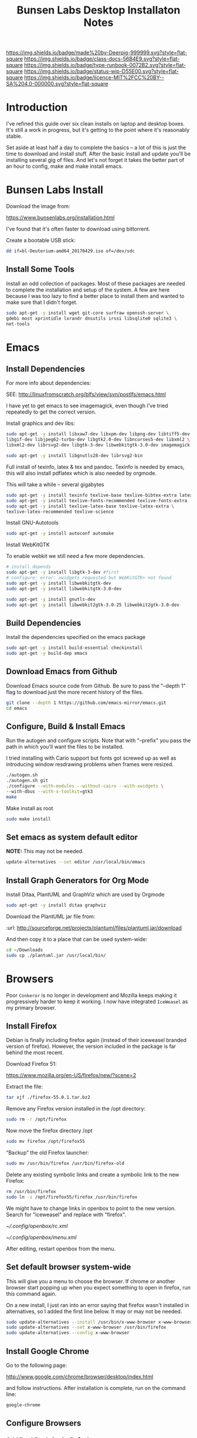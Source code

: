 #   -*- mode: org; fill-column: 60 -*-

#+TITLE: Bunsen Labs Desktop Installaton Notes
#+STARTUP: showall
#+TOC: headlines 4
#+PROPERTY: filename
:PROPERTIES:
:CUSTOM_ID: 
:Name:      /home/deerpig/proj/deerpig/deerpig-install/rb-desktop-install.org
:Created:   2016-06-13T12:52@Wat Phnom (11.5733N17-104.925295W)
:ID:        238cc479-376a-4040-9e06-750faf722dc7
:VER:       558129388.244458256
:GEO:       48P-491193-1287029-15
:BXID:      proj:PAJ6-5337
:CLASS:     docs
:Type:      runbook
:Status:    wip
:Licence:   MIT/CC BY-SA 4.0
:END:

[[https://img.shields.io/badge/made%20by-Deerpig-999999.svg?style=flat-square]] 
[[https://img.shields.io/badge/class-docs-56B4E9.svg?style=flat-square]]
[[https://img.shields.io/badge/type-runbook-0072B2.svg?style=flat-square]]
[[https://img.shields.io/badge/status-wip-D55E00.svg?style=flat-square]]
[[https://img.shields.io/badge/licence-MIT%2FCC%20BY--SA%204.0-000000.svg?style=flat-square]]


* Introduction

I've refined this guide over six clean installs on laptop
and desktop boxes.  It's still a work in progress, but it's
getting to the point where it's reasonably stable.

Set aside at least half a day to complete the basics -- a
lot of this is just the time to download and install stuff.
After the basic install and update you'll be installing
several gig of files.  And let's not forget it takes the
better part of an hour to config, make and make install
emacs.

* Bunsen Labs Install

Download the image from:

  https://www.bunsenlabs.org/installation.html

I've found that it's often faster to download using bittorrent.

Create a bootable USB stick:

#+begin_src sh
dd if=bl-Deuterium-amd64_20170429.iso of=/dev/sdc
#+end_src


** Install Some Tools

Install an odd collection of packages.  Most of these
packages are needed to complete the installation and setup
of the system.  A few are here because I was too lazy to
find a better place to install them and wanted to make sure
that I didn't forget. 

#+begin_src sh
sudo apt-get -y install wget git-core surfraw openssh-server \
gdebi most xprintidle lxrandr dnsutils irssi libsqlite0 sqlite3 \
net-tools
#+end_src

* Emacs
** Install Dependencies

For more info about dependencies:

SEE: http://linuxfromscratch.org/blfs/view/svn/postlfs/emacs.html 

I have yet to get emacs to see imagemagick, even though I've
tried repeatedly to get the correct version.

Install graphics and dev libs:

#+begin_src sh
sudo apt-get -y install libxaw7-dev libxpm-dev libpng-dev libtiff5-dev \
libgif-dev libjpeg62-turbo-dev libgtk2.0-dev libncurses5-dev libxml2 \
libxml2-dev librsvg2-dev libgtk-3-dev libwebkitgtk-3.0-dev imagemagick

sudo apt-get -y install libgnutls28-dev librsvg2-bin
#+end_src

Full install of texinfo, latex & tex and pandoc.  Texinfo is
needed by emacs, this will also install pdflatex which is
also needed by orgmode.

This will take a while -- several gigabytes

#+begin_src sh
sudo apt-get -y install texinfo texlive-base texlive-bibtex-extra latexmk pandoc
sudo apt-get -y install texlive-fonts-recommended texlive-fonts-extra
sudo apt-get -y install texlive-latex-base texlive-latex-extra \
texlive-latex-recommended texlive-science
#+end_src
  
Install GNU-Autotools

#+begin_src sh
sudo apt-get -y install autoconf automake
#+end_src

Install WebKitGTK

To enable webkit we still need a few more dependencies.

#+begin_src sh 
# install depends
sudo apt-get -y install libgtk-3-dev #first
# configure: error: xwidgets requested but WebKitGTK+ not found
sudo apt-get -y install libwebkitgtk-dev
sudo apt-get -y install libwebkitgtk-3.0-dev

sudo apt-get -y install gnutls-dev
sudo apt-get -y install libwebkit2gtk-3.0-25 libwebkit2gtk-3.0-dev

#+end_src


** Build Dependencies

Install the dependencies specified on the emacs package

#+begin_src sh
sudo apt-get -y install build-essential checkinstall
sudo apt-get -y build-dep emacs
#+end_src

#+RESULTS:
:RESULTS:
:END:

** Download Emacs from Github

Download Emacs source code from Github.  Be sure to pass the "--depth
1" flag to download just the more recent history of the files.

#+begin_src sh
git clone --depth 1 https://github.com/emacs-mirror/emacs.git
cd emacs
#+end_src

** Configure, Build & Install Emacs

Run the autogen and configure scripts. Note that with
"--prefix" you pass the path in which you'll want the files to be
installed.

I tried installing with Cario support but fonts got screwed
up as well as introducing window resdrawing problems when
frames were resized.

#+begin_src sh
./autogen.sh
./autogen.sh git 
./configure --with-modules --without-cairo --with-xwidgets \
--with-dbus --with-x-toolkit=gtk3
make
#+end_src

Make install as root

#+begin_src sh
sudo make install
#+end_src

** Set emacs as system default editor

*NOTE:* This may not be needed.

#+begin_src sh
update-alternatives --set editor /usr/local/bin/emacs
#+end_src


** Install Graph Generators for Org Mode

Install Ditaa, PlantUML and GraphViz which are used by Orgmode

#+begin_src sh
sudo apt-get -y install ditaa graphviz
#+end_src

Download the PlantUML jar file from:

  :url: http://sourceforge.net/projects/plantuml/files/plantuml.jar/download

And then copy it to a place that can be used system-wide:

#+begin_src  sh
cd ~/Downloads
sudo cp ./plantuml.jar /usr/local/bin/
#+end_src

* Browsers
Poor =Conkeror= is no longer in development and Mozilla keeps
making it progressively harder to keep it working.  I now
have integrated =IceWeasel= as my primary browser.

** Install Firefox
:PROPERTIES:

:END:

Debian is finally including firefox again (instead of their
iceweasel branded version of firefox).  However, the version
included in the package is far behind the most recent.

Download Firefox 51:

  https://www.mozilla.org/en-US/firefox/new/?scene=2

Extract the file:

#+begin_src sh :dir ~/Downloads
tar xjf ./firefox-55.0.1.tar.bz2
#+end_src

#+RESULTS:

Remove any Firefox version installed in the /opt directory:

#+begin_src sh :dir /sudo::
sudo rm -r /opt/firefox
#+end_src

#+RESULTS:

Now move the firefox directory /opt

#+begin_src sh :dir /sudo::/home/deerpig/Downloads
sudo mv firefox /opt/firefox55
#+end_src

#+RESULTS:


“Backup” the old Firefox launcher:

#+begin_src sh :dir /sudo::
sudo mv /usr/bin/firefox /usr/bin/firefox-old
#+end_src

#+RESULTS:

Delete any existing symbolic links and create a symbolic
link to the new Firefox:

#+begin_src sh :dir /sudo::
rm /usr/bin/firefox
sudo ln -s /opt/firefox55/firefox /usr/bin/firefox
#+end_src

#+RESULTS:

We might have to change links in openbox to point to the new
version.  Search for "iceweasel" and replace with "firefox".

[[~/.config/openbox/rc.xml]]

[[~/.config/openbox/menu.xml]]

After editing, restart openbox from the menu.

** Set default browser system-wide

This will give you a menu to choose the browser.  If chrome
or another browser start popping up when you expect
something to open in firefox, run this command again.

On a new install, I just ran into an error saying that
firefox wasn't installed in alternatives, so I added the
first line below.  It may or may not be needed.

#+begin_src sh
sudo update-alternatives --install /usr/bin/x-www-browser x-www-browser /usr/bin/firefox 100
sudo update-alternatives --set x-www-browser /usr/bin/firefox
sudo update-alternatives --config x-www-browser
#+end_src

** Install Google Chrome

Go to the following page:

 http://www.google.com/chrome/browser/desktop/index.html 

and follow instructions.  After installation is complete,
run on the command line:

#+begin_src sh
google-chrome
#+end_src

** Configure Browsers
*** Add DuckDuck Go As Default

 - Iceweasel: install Firefox DuckDuckGo Addon
 - Chrome: go to https://www.duckduckgo.com 
   right click on url, choose edit search engines
   click to make DuckDuckGo the default.

Make sure both Chrome & Iceweasel are set to restore tabs and settings
when starting up.
*** Install Firefox Plugins

I am using firefox sync, so if you add your browser to your
sync account all of the settings and plugins on your other
machines will autoinstall and configure.

The list of plugins I'm presently using are:

  - Adblock Plus :: it's obvious
  - DuckDuckGo Plus :: sets ddg as default browser.
  - Firemacs :: emacs keybindings!
  - Google Scholar Button :: which I use heavily to lookup
       bibtex citations.  It's worth installing this in
       Chrome as well.
  - Pinboard.in :: add bookmarks to Pinboard.in account.
  - Simple Tab Groups :: restores this feature that used to be part
       of Firefox.
  - Video DownloadHelper :: obvious as well.

* Install TLDR

TLDR provides command line documentation like man pages.
But unlike man pages tldr just provides examples of command
usage.

The problem with installing on Debian is that there is
another package that is named node, so if you follow most of
the instructions that pop up when you google you won't
getting a working system.

 - [[https://github.com/tldr-pages/tldr][tldr]] | GitHub
 - [[https://github.com/tldr-pages/tldr-node-client][tldr-pages]] | GitHub
 - [[https://www.linuxhelp.com/how-to-install-tldr-an-alternate-to-man-pages/][How to install TLDR - An alternate to Man pages]] | Linux Help
 - [[https://stackoverflow.com/questions/30281057/node-forever-usr-bin-env-node-no-such-file-or-directory/30281097#30281097][Node forever /usr/bin/env: node: No such file or
   directory]]


#+begin_src sh
sudo apt-get install nodejs-legacy npm
#+end_src

The version of npm doesn't work, so it's best to clear the
cache and then upgrade to the lastest version.

#+begin_src sh
sudo npm cache clean -f
sudo npm install -g n
sudo n stable
#+end_src

Now install tldr, which also installs the command line
client.

#+begin_src sh
sudo npm install -g tldr
#+end_src

Try a command to see if it works:

#+begin_src sh
tldr --help
tldr tar
#+end_src


* Install Jupyter

First install pip3 the python package installer:

#+begin_src sh
sudo apt-get install python3-pip
#+end_src

Now use pip3 to install Jupyter:

#+begin_src sh
sudo pip3 install jupyter
#+end_src


* Desktop Apps
** Install Guake

Guake is a pop-down terminal emulator.  I use Terminal for
persistent shell windows.  But if you need to do a quick
ping or install something, Guake pops up does it's thing and
then get' out the way.

:url: [[https://github.com/Guake/guake][Quake Home]] | Github

#+begin_src sh
sudo apt-get -y install guake
#+end_src

Put this in openbox autostart file to start it on startup.

#+begin_src sh
## Start Guake
guake &
#+end_src


Finally, go to preferences and set sane keybindings for copy
and paste:  SC-y and SM-w respectively.

** Install some Graphics Apps

Install Gimp Inkscape Blender & Viewnior

#+begin_src sh
sudo apt-get install gimp inkscape blender viewnior scribus
#+end_src


** Install some KDE Apps

krusader, kcolorchooser (part of kdegraphics), sane
& calibre

#+begin_src sh
sudo apt-get install krusader kdegraphics sane systemsettings5
#+end_src


** Disable KDE notification sounds 

This drove me crazy for the longest time.  When using
krusader to delete directories, KDE turns up the volume for
the alert sound to 100% and then leaves the volume at 100%.
Fucking annoying.

So run 'systemsettings5' => Application and System
Notifications => Player Settings => No audio Output.

And peace and peace of mind will reign supreme!

** Install PDF/Ebook Apps

#+begin_src sh
sudo apt-get install okular okular-extra-backends calibre djview4
#+end_src

** Install media Apps

VLC is already installed, so install audacious for light
weight music playing and clementine for my 2TB collection.

#+begin_src sh
sudo apt-get install clementine audacious
#+end_src

** Install Non-Free Apps
*** Install Viber Desktop

Install dependencies:

#+begin_src sh
sudo apt-get install libqt5gui5
#+end_src

Go to:

  https://www.viber.com/en/products/linux

Click on "Viber Debian (64 bit) and save.

#+begin_src sh
sudo gdebi ~/Downloads/viber.deb
#+end_src

Now fix the weird path:

#+begin_src sh
ln -s /opt/viber/Viber /usr/local/bin/viber
#+end_src

Change the Exec & Path as:

#+begin_src sh
sudo emacs /usr/share/applications/viber.desktop
#+end_src

Change the following:

#+begin_src sh
  Exec=viber
  Path=/opt/viber
#+end_src

When you open the app for the first time it will ask you for a
telephone number and then a code that will be sent your phone.

Fucking awful GUI....

*** Install Skype

The Skype client was suffering from serious bit rot.
Thankfully MS has finally decide to port the latest version
of Skype to Linux.  It's an alpha release (sigh) but
sometimes you gotta take what you can get...

Download and install the .deb file:

:url: https://community.skype.com/t5/Linux/bd-p/Linux
* Install Ruby Apps 
** Install Ruby & Jekyll

Use the [[,.rb-ruby-jekyll.org][runbook]] for installing ruby & jekyll.

Then follow the guide in [[./jekyll-new-site.org]]

** Install githubchart

Install github chart

Home: https://github.com/akerl/githubchart

#+begin_src sh
sudo apt-get install libcurl3-dev
#+end_src

#+begin_src sh
sudo gem install githubchart
#+end_src
* CLI
** Get SSH working
Move keys into place, or generate a new key-pair.

#+begin_src sh
cd ~
mkdir .ssh
chmod 700 ./.ssh
chmod 600 ./id_rsa
chmod 644 ./.ssh/authorized_keys
#+end_src

** Getting ssh-agent to work properly

If you use git many times a day as I now do it's a major
pain in the pass to have to keep entering your fucking ssh
passphrase.  It's easy to run ssh agent so the problem goes
away when using Bash but X11 keeps autostarting it when you
use Magit in Emacs.  Enough was enough.

You should have the following script in your .bashrc (or
possibly .bash_profile to autostart ssh-agent when you
start a bash-shell.

#+begin_src sh
SSH_ENV="$HOME/.ssh/environment"

function start_agent {
    echo "Initialising new SSH agent..."
    /usr/bin/ssh-agent | sed 's/^echo/#echo/' > "${SSH_ENV}"
    echo succeeded
    chmod 600 "${SSH_ENV}"
    . "${SSH_ENV}" > /dev/null
    /usr/bin/ssh-add;
}

# Source SSH settings, if applicable

if [ -f "${SSH_ENV}" ]; then
    . "${SSH_ENV}" > /dev/null
    #ps ${SSH_AGENT_PID} doesn't work under cywgin
    ps -ef | grep ${SSH_AGENT_PID} | grep ssh-agent> /dev/null || {
        start_agent;
    }
else
    start_agent;
fi
#+end_src


Next install `exec-path-from-shell' from MELPA and add the
following in your .emacs.  I put it just above the settings
for Magit.

#+begin_src sh 
(require 'exec-path-from-shell)
(exec-path-from-shell-copy-env "SSH_AGENT_PID")
(exec-path-from-shell-copy-env "SSH_AUTH_SOCK")
#+end_src

To get magit in emacs to stop prompting for the passphrase:

#+begin_src sh 
sudo emacs /etc/X11/Xsession.options
#+end_src

And comment out `ssh-agent' so X11 doesn't start it
automatically when magit pushes.

#+begin_src sh
sudo emacs -nw  gnome-keyring-ssh.desktop 
#+end_src

and comment out:

#+begin_src sh
Exec=/usr/bin/gnome-keyring-daemon --start --components=ssh
#+end_src sh

try running the following:

#+begin_src sh
xfconf-query -c xfce-session -p /startup/ssh-agent/enabled -n -t bool -s false
#+end_src

You may have to log out or reboot for all the settings to work.
** Copy dotfiles and emacs stuff

I keep most of my config files in a directory called
".dotfiles" and then create symbolic links to "~/".  The
diectory is a git repo that I then use to sync between
five different machines.

#+begin_src sh
git clone git@git.chenla.org:private/dotfiles.git
mv ~/dotfiles ~/.dotfiles
cd .dotfiles
#+end_src

Now remove the originals and link all the files in .files to
~/.

#+begin_src sh
cd ~/
ls ~/.dotfiles
rm <filename>
ln -s .dotfiles/<filename> .<filename>
#+end_src

** Possible Org-Mode Problems

The version of orgmode is downloaded via git.  I was
recently having a problem with timezones...

If something doesn't work, redownload and install clean
version:

#+begin_src sh
cd ~/emacs-lisp
mv -R ./org-mode ./org-mode.bak./org
git clone git://orgmode.org/org-mode.git
cd ./org-mode
make autoloads
#+end_src
** Add User to Wheel Group
It seems that BunsenLabs install scripts and kde sudo (used
by at least one gui package manager) require users to be in
the wheel group so....

#+begin_src sh
sudo groupadd wheel
sudo gpasswd -a deerpig wheel
#+end_src
* Mail
** Install fetchmail

#+begin_src sh
sudo apt-get install fetchmail procmail
#+end_src

You should already have linked your fetchmailrc from
.dotfiles now check the permissions

#+begin_src sh
chmod 600 ~/.fetchmailrc
#+end_src

Set the daemon

#+begin_src sh
sudo emacs /etc/default/fetchmail
#+end_src

change to START_DAEMON=yes

** Install ssmtp

Install ca-certificates.

#+begin_src sh
sudo apt-get instyall ca-certificates
sudo update-ca-certificates
#+end_src

Install ssmtp and mailutils

#+begin_src sh
sudo apt-get install ssmtp mailutils
#+end_src

Copy the ssmpt-conf file into place, or edit the default
config file to work like so

sudo emacs -nw /etc/ssmtp/ssmtp.conf

#+begin_src sh
root=brad@chenla.la
mailhub=smtp.gmail.com:587
RewriteDomain=chenla.la
FromLineOverride=YES
UseSTARTTLS=YES
TLS_CA_File=/etc/pki/tls/certs/ca-bundle.crt
AuthUser=brad@chenla.la
AuthPass=your-password
#Debug=YES
#+end_src

NOTE: be careful that there is new line or other text after
the password.  If the files ends at the end of the password
line you will get an authentication error.

sudo emacs -nw /etc/ssmtp/revaliases

#+begin_src sh
root::brad@chenla.la:smtp.gmail.com:587
deerpig::brad@chenla.la:smtp.gmail.com:587
#+end_src

#+begin_src sh
chmod 640 /etc/ssmtp/ssmtp.conf
chmod 640 /etc/ssmtp/revaliases
#+end_src

Now this is where things get weird -- it won't work.

If you get an error: /ssmtp: Cannot open mailhub:25/

This is the workaround:

Install postfix, which uninstalls ssmtp and mailutils
then uninstall postfix and reinstall ssmtp and mailutils.

it should now work....  postfix sets up a lot of little
stuff during the install, but leaves some in place when you
uninstall that ssmtp seems to need to work.

I had to do this a couple of times on the latest machine I
set up on, but eventually it works.


** Install recoll & helm-recoll

I use recoll to index all of my pdfs, and act as a text
search for my org and project files.  This works very well
with helm-recoll in emacs.

First install recoll

#+begin_src sh
sudo apt-get install recoll
#+end_src

You can then start recoll from the command line and get a
nice gui and index everything from there.  But it's better
to have a bit more fine grained control over what we are
searching.  I keep a library of files that are mostly pdf in
one directory, then keep my org files in another and use
another directory for projects, which are git repos that
include code and other bits.  So we will create separate
indexes for each.

:SEE: https://bitbucket.org/medoc/recoll/wiki/MultipleIndexes

Now create the index directories and the recoll.config file
for each index.

#+begin_src sh
mkdir ~/.recoll/{doc,proj,org}
touch ~/.recoll/doc/recoll.conf
touch ~/.recoll/proj/recoll.conf
touch ~/.recoll/org/recoll.conf
#+end_src

#+begin_src sh
echo "topdirs = /home/deerpig/org" > ~/.recoll/org/recoll.conf
echo "topdirs = /home/deerpig/proj" > ~/.recoll/proj/recoll.conf
echo "topdirs = /media/deerpig/Transcend/htdocs" > ~/.recoll/doc/recoll.conf
#+end_src

Now do initial indexing.  At present, htdocs is 188GB and
pushing 30k of files, so it might need to run overnight.

#+begin_src sh
recollindex -c ~/.recoll/org
recollindex -c ~/.recoll/proj
recollindex -c ~/.recoll/doc
#+end_src

Create cronjob to reindex each directory, five minutes apart
starting at 2:05am every day.

#+begin_src sh
crontab -e
#+end_src

#+begin_src sh
5 2 * * *  recollindex -c ~/.recoll/org
10 2 * * * recollindex -c ~/.recoll/proj
15 2 * * * recollindex -c ~/.recoll/doc
#+end_src

See the helm-recoll section of .emacs-helm for setting up
helm-recoll.

** Install Mu & Mu4e

Install dependencies

#+begin_src sh
sudo apt-get install libgmime-2.6-dev libxapian-dev gnutls-bin \
guile-2.0-dev html2text xdg-utils autoconf-archive
#+end_src

Now download and install mu (which includes mu4e.

If the build barfs on the version of autoconf-archive, then
download the /official/ tarball which has everything needed
to build.

#+begin_src sh
cd ~/tmp
git clone https://github.com/djcb/mu.git
cd ./mu
autoreconf -i && ./configure && make
sudo make install
#+end_src


** Install mbsync

#+begin_src sh
sudo apt-get install isync
sudo apt-get install ca-certificates
#+end_src

Create a file called ~/.mbsyncrc


#+begin_src sh
# ACCOUNT INFORMATION
IMAPAccount gmail
Host imap.gmail.com
User MYEMAIL@gmail.com
PassCmd "security find-generic-password -s mbsync-gmail-password -w"
# UseIMAPS yes
# AuthMechs LOGIN
AuthMechs PLAIN
SSLType IMAPS
# SSLVersions SSLv3
CertificateFile /usr/local/etc/openssl/certs/gmail.crt
CertificateFile /usr/local/etc/openssl/certs/google.crt
CertificateFile /usr/local/etc/openssl/certs/Equifax.crt

# THEN WE SPECIFY THE LOCAL AND REMOTE STORAGE
# - THE REMOTE STORAGE IS WHERE WE GET THE MAIL FROM (E.G., THE
#   SPECIFICATION OF AN IMAP ACCOUNT)
# - THE LOCAL STORAGE IS WHERE WE STORE THE EMAIL ON OUR COMPUTER

# REMOTE STORAGE (USE THE IMAP ACCOUNT SPECIFIED ABOVE)
IMAPStore gmail-remote
Account gmail

# LOCAL STORAGE (CREATE DIRECTORIES with mkdir -p Maildir/gmail)
MaildirStore gmail-local
Path ~/Maildir/gmail/
Inbox ~/Maildir/gmail/inbox

# CONNECTIONS SPECIFY LINKS BETWEEN REMOTE AND LOCAL FOLDERS
#
# CONNECTIONS ARE SPECIFIED USING PATTERNS, WHICH MATCH REMOTE MAIl
# FOLDERS. SOME COMMONLY USED PATTERS INCLUDE:
#
# 1 "*" TO MATCH EVERYTHING
# 2 "!DIR" TO EXCLUDE "DIR"
# 3 "DIR" TO MATCH DIR
#
# FOR INSTANCE IN THE SPECIFICATION BELOW:
#
# gmail-inbox gets the folder INBOX, ARCHIVE, and everything under "ARCHIVE*"
# gmail-trash gets only the "[Gmail]/Trash" folder and stores it to the local "trash" folder

Channel gmail-inbox
Master :gmail-remote:
Slave :gmail-local:
Patterns "INBOX" "Arch*"
Create Both
Expunge Both
SyncState *

Channel gmail-trash
Master :gmail-remote:"[Gmail]/Trash"
Slave :gmail-local:trash
Create Both
Expunge Both
SyncState *

Channel gmail-sent
Master :gmail-remote:"[Gmail]/Sent Mail"
Slave :gmail-local:sent
Create Both
Expunge Both
SyncState *

# GROUPS PUT TOGETHER CHANNELS, SO THAT WE CAN INVOKE
# MBSYNC ON A GROUP TO SYNC ALL CHANNELS
#
# FOR INSTANCE: "mbsync gmail" GETS MAIL FROM 
# "gmail-inbox", "gmail-sent", and "gmail-trash"
#
Group gmail
Channel gmail-inbox
Channel gmail-sent
Channel gmail-trash
#+end_src


* Chef Dev Toolchain

Install chef, virtualbox and vagrant so that we can spin up
virtual machines as a sandbox for writing and testing chef
recipes.  It's not as painful as it sounds :)


Before you begin -- reboot the machine and have a look in
the bios and ensure that Virtualization is turned on.  This
has caught me two times -- it's better to check and be sure.

** Install VirtualBox
If you haven't done so before, add the "contrib" component
to /etc/apt/sources.list, for example:

#+begin_src sh
# Debian 8 "Jessie"
deb http://httpredir.debian.org/debian/ jessie main contrib
#+end_src

Now install via apt-get:

#+begin_src sh
sudo apt-get install linux-headers-$(uname -r|sed 's,[^-]*-[^-]*-,,') virtualbox
#+end_src

Test to see if it's working:

#+begin_src sh
VBoxManage --version
#+end_src

** Install Vagrant

#+begin_src sh
wget https://releases.hashicorp.com/vagrant/1.8.5/vagrant_1.8.5_x86_64.deb
sudo dpkg -i vagrant_1.8.5_x86_64.deb
#+end_src

Test to see if it's working:

#+begin_src sh
vagrant --version
#+end_src

** Install Chef Development Kit

#+begin_src sh
wget https://packages.chef.io/stable/debian/8/chefdk_0.17.17-1_amd64.deb
sudo dpkg -i chefdk_0.17.17-1_amd64.deb
#+end_src

Use the Chef Dev Kit =shell-init= command to modify the
current shell environment to use these paths the /opt paths
it installed into.

#+begin_src sh
echo 'eval "$(chef shell-init bash)"' >> ~/.bash_profile
#+end_src

#+RESULTS:

Reload

#+begin_src sh :results silent
source $HOME/.bash_profile
#+end_src

#+RESULTS:

Now check to see if the new paths are working.

#+begin_src sh
which ruby
#+end_src

#+RESULTS:
: /usr/bin/ruby

You should see /opt/chefdk/embedded/bin/ruby

** Running Vagrant in VirtualBox

- create dir
- kitchen init
- kitchen create
- kitchen list
- kitchen login
- kitchen destroy

* Cucumber Install

Create a Gemfile:

#+begin_src ruby
source  'https://rubygems.org'

group :test do
  gem 'gherkin'
  gem 'cucumber'
  gem 'rspec-expectations'
end
#+end_src

and then while in that directory run 

#+begin_src sh
bundle install
#+end_src

* Configure Desktop

If you are running multiple desktops, including something
like this in your ~/.config/openbox/autostart file.

This file is /not/ in the .dotfiles git repo.  I had tried
to include autostart other openbox config files in the
.dotfile repo but there were too many small hardware
differences between different computers I am running.

** Xrandr Display Settings

#+begin_src sh
## Video Setup
  xrandr --output HDMI-1 --mode 1920x1080
  xrandr --output VGA-1  --mode 1280x1024
  xrandr --output VGA-1  --right-of HDMI-1
#+end_src

** Keymappings using xmodmap

I'm sure that xmodmap makes perfect sense, but for me it has
been much more of a black art than it should be.


  - [[http://cs.gmu.edu/~sean/stuff/n800/keyboard/old.html][Using xmodmap]] | intro

  - [[https://wiki.archlinux.org/index.php/Xmodmap][xmodmap]] | ArchWiki
  - [[http://openbox.org/wiki/Help:Bindings][Help:Bindings]] | Openbox

  - [[http://wiki.linuxquestions.org/wiki/List_of_Keysyms_Recognised_by_Xmodmap][List of Keysyms Recognised by Xmodmap]] | LQWiki

 :url: /usr/share/X11/xkb/rules/base.lst


Helpful commands:

  - =xev=: interactively press a key and see info
  - =xmodmap -pke= : list all keybindings in xmodmap
  - =xmodmap ~/.Xmodmap= : test and reset changes

The goal here is:

  - CapsLock  => Super
  - Alt_R     => Hyper
  - Control_R => menu  

This is my ~/.Xmodmap file:

#+begin_src sh
! remap:
!  - caps_lock to super
!  - Control_L to menu
!  - Alt_L     to hyper

clear      lock 
clear   control
clear      mod1
clear      mod2
clear      mod3
clear      mod4
clear      mod5
keycode     108 = Hyper_R
keycode      66 = Super_L
keycode     105 = Menu
add     control = Control_L
add        mod1 = Alt_L Alt_R Meta_L
Add        mod2 = Num_Lock
add        mod3 = Hyper_R
add        mod4 = Super_L
add        mod5 = Mode_switch ISO_Level3_Shift
#+end_src

** Openbox rc.xml Keybindings

There are a lot of default keybindings here.  These are the
one's I have remapped or created.

*** Open File Manager (Krusader)

#+begin_src xml
    <keybind key="W-f">
      <action name="Execute">
        <startupnotify>
          <enabled>false</enabled>
          <name>File Manager</name>
        </startupnotify>
        <command>krusader</command>
      </action>
    </keybind>
#+end_src

*** Open Terminal

#+begin_src xml
    <keybind key="W-t">
      <action name="Execute">
        <startupnotify>
          <enabled>false</enabled>
          <name>Terminal</name>
        </startupnotify>
        <command>x-terminal-emulator</command>
      </action>
    </keybind>
#+end_src

*** Open Firefox (Iceweasel)

#+begin_src xml
    <keybind key="W-w">
      <action name="Execute">
        <startupnotify>
          <enabled>true</enabled>
          <name>Web Browser</name>
        </startupnotify>
        <command>firefox</command>
      </action>
    </keybind>
#+end_src

*** Start Editor (Emacs)

#+begin_src xml
    <keybind key="W-e">
      <action name="Execute">
        <startupnotify>
          <enabled>false</enabled>
          <name>Editor</name>
        </startupnotify>
        <command>emacs</command>
      </action>
    </keybind>
#+end_src

*** Open Org Capture out of emacs

See .emacs for code this is running.

#+begin_src xml
    <keybind key="W-r">
      <action name="Execute">
        <startupnotify>
          <enabled>true</enabled>
          <name>Emacs Capture</name>
        </startupnotify>
        <command>emacsclient -ne "(make-capture-frame)"</command>
      </action>
    </keybind>
#+end_src

*** Start Music Player (Clemintine)

#+begin_src xml
    <keybind key="W-m">
      <action name="Execute">
        <startupnotify>
          <enabled>false</enabled>
          <name>Mediaplayer</name>
        </startupnotify>
        <command>clementine</command>
      </action>
    </keybind>
#+end_src

*** Start KColor Chooser

#+begin_src xml
    <keybind key="W-c">
      <action name="Execute">
        <startupnotify>
          <enabled>true</enabled>
          <name>Colorchooser</name>
        </startupnotify>
        <command>kcolorchooser</command>
      </action>
    </keybind>
#+end_src

*** Start Bittorrent (Transmission)

#+begin_src xml
    <keybind key="W-b">
      <action name="Execute">
        <startupnotify>
          <enabled>true</enabled>
          <name>BitTorrent</name>
        </startupnotify>
        <command>transmission-gtk</command>
      </action>
    </keybind>
#+end_src

** Turn off touchpad on laptops

I don't think this works any more -- need to find out the best
way of doing this without having to install another gui
config tool.

#+begin_src sh
## Configure touchpad. See 'man synaptics' for more info.
synclient VertEdgeScroll=1 HorizEdgeScroll=1 TapButton1=1 2>/dev/null
#+end_src

** Set Wallpaper

In the menu find 'choose wallpaper'  and add the following
path:

  /usr/share/images/bunsen/wallpapers/default/

** Turn Off Screen Lock

Turning off the screen lock in the Power Management app
doesn't work.  Screen blanking is controlled by X but the
screen lock is controlled by light-locker.

To disable the lock:

#+begin_src  sh
sudo emacs /etc/xdg/autostart/light-locker.desktop
#+end_src

and add the following:

#+begin_src sh
Exec=light-locker --lock-after-screensaver 0
#+end_src sh

`0' disables locking.
** Edit OpenBox RC Files

I had tried to put all the OpenBox config files in a Git
repo -- but there are a number of variations required
between different hardware configs -- and BL is under active
development, so I've broken things by importing OpenBox
scripts that were only a week old!  So until BL has made a
first release, it's better to install whatever is the new
default and tweak it to taste.

:NOTE: Needs to be expanded.

- autostart 
  - set up screen resolution
  - disable caps-lock key
- rc.xml
  - number of desktops & default desktop
  - edit keyboard shortcuts to open apps
  - edit menus
- menus.xml
- pipemenus
** Get Rid of the App Launcher
Open

#+begin_src sh
emacs ~/.config/tint2/tint2rc
#+end_src
  
and comment out all of the 'launcher_item_app' entries.
** Set up Colors & Themes 
 - set colors and fonts in Terminal app
 - obconf
** Fonts

Copy fonts into any of the following directories:

#+begin_src sh
/usr/share/fonts
/usr/share/X11/fonts
/usr/local/share/fonts
~/.fonts
#+end_src

** Download Google Fonts

Google has over 800 open source fonts!  You can download the
lot as a zip file, but better to clone the repo locally and
then link the ofl directory in the repo to ~/.fonts.

Periodically, pull any new fonts using git.

#+begin_src sh
cd ~/proj/
git clone git@github.com:google/fonts.git
ln -s /home/deerpig/.fonts/ofl /home/deerpig/proj/fonts/ofl
#+end_src


And then make Debian aware of the new fonts.  If you run
this as sudo it will make fonts available to all users, but
it won't look at any fonts in user home directories.  I'm
the only user on the machine, and when I use root I don't
need anything fancy.  So I first run as sudo, and then as
deerpig.

#+begin_src sh
fc-cache -f -v
#+end_src




* Install ibus

For Chinese and Japanese language input support:

#+begin_src sh
sudo apt-get install ibus ibus-chewing ibus-pinyin ibus-anthy
#+end_src

Reconfigure locals

#+begin_src sh
sudo dpkg-reconfigure locales
#+end_src




* Apache2

Install apache2

#+begin_src sh
sudo apt-get install apache2
#+end_src

Now let's activate user directories.

#+begin_src sh
cd /etc/apache2/mods-enabled
sudo ln -s ../mods-available/userdir.load userdir.load
sudo ln -s ../mods-available/userdir.conf userdir.conf
#+end_src

I perfer using "htdocs" rather than "public_html", because
it's shorter to type, and the "_html" looks like an ugly
bump when looking at the directory.  Seriously, it /is/
shorter to type.

#+begin_src sh
sudo emacs -nw ./userdir.conf
#+end_src

And change the two instances of "public_html" with "htdocs"

#+begin_src sh
<IfModule mod_userdir.c>
        UserDir htdocs
        UserDir disabled root

        <Directory /home/*/htdocs>
                AllowOverride FileInfo AuthConfig Limit Indexes
                Options MultiViews Indexes SymLinksIfOwnerMatch IncludesNoExec
                <Limit GET POST OPTIONS>
                        Require all granted
                </Limit>
                <LimitExcept GET POST OPTIONS>
                        Require all denied
                </LimitExcept>
        </Directory>
</IfModule>
#+end_src

Save, exit and restart apache.

#+begin_src sh
sudo /etc/init.d/apache2 restart
#+end_src

Files can now be accessed at http://localhost/~deerpig/  --
remember to include the ~.

* x2x

https://linuxcommando.blogspot.com/2014/07/share-keyboard-and-mouse-on-two-x.html

You only need to install x2x on the secondary machine, the
one whose keyboard and mouse you are NOT using.

Before the install, verify that the X Server on your
secondary machine supports the XTEST extension.


$ xdpyinfo -ext XTEST |grep XTEST
    XTEST
XTEST version 2.2 opcode: 141

If the secondary machine runs on a recent Debian or Ubuntu
release, the install is as easy as:


$ sudo apt-get install x2x

Unfortunately, recent Fedora and other Red Hat-based
distributions do not pre-package x2x in their official
repositories. This is not totally surprising because x2x is
currently not being actively developed. Its most recent
release was back in 2003. Part 2 of this series introduces
an alternative tool named Synergy that works for Fedora.

If you are successful in installing x2x on a recent Fedora
release, please share your experience by leaving a comment.

Setup

Before you run x2x, verify that X forwarding over SSH is
enabled on the secondary machine. Specifically, the
/etc/ssh/sshd_config file on that machine must contain the
following line:


X11Forwarding yes

Restart the ssh daemon if you had to edit the sshd_config file.


$ sudo service ssh restart

For details on SSH X forwarding, please refer to my earlier
post.  Running x2x

Execute a customized version of the following command on
your primary machine, the one with the mouse and keyboard
that you want to use.


$ ssh -X 192.168.1.111 x2x -west -to :0
peter@192.168.1.111's password: 

The parameters to modify are:

    1. IP address

       This is the IP address of the secondary machine.
 
    2. Location of the secondary machine relative to the
       primary.

       My secondary machine is placed to the left of my
       primary, hence -west. When the mouse crosses the left
       edge of the primary display, the mouse pointer slides
       over to the secondary display. From there, when the
       mouse crosses the right edge of the secondary
       display, the mouse pointer slides back to the
       primary. Depending on the relative machine location,
       you can specify instead -north, -south, or -east.

Now, the two X displays are virtually integrated. Move the
mouse of your primary display to the left, crossing the left
edge. Notice that the mouse pointer lands in the secondary
display. Any keystrokes you enter with the keyboard of the
primary display appear inside a window on the secondary.
